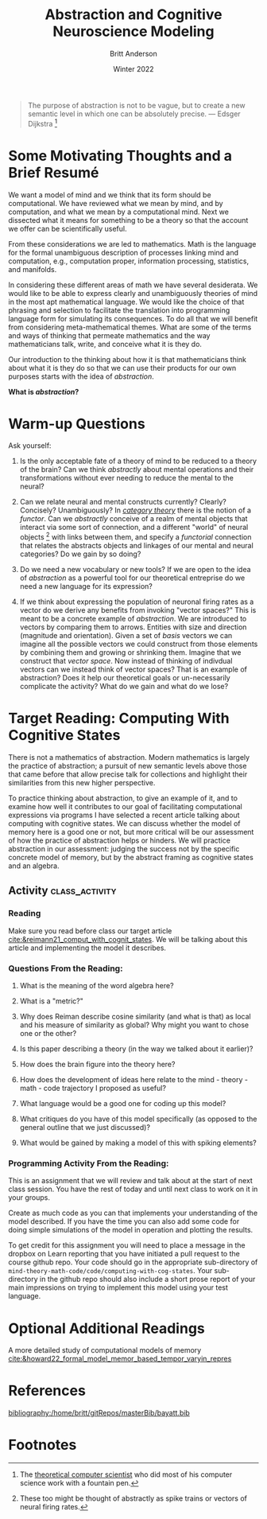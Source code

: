 #+Author: Britt Anderson
#+bibliography:/home/britt/gitRepos/masterBib/bayatt.bib
#+csl-style: ../admin/cambridge-university-press-numeric.csl
#+options: ^:nil toc:nil
#+Title: Abstraction and Cognitive Neuroscience Modeling
#+Date: Winter 2022

  #+begin_quote
  The purpose of abstraction is not to be vague, but to create a new semantic level in which one can be absolutely precise. --- Edsger Dijkstra [fn:1]
  #+end_quote

* Some Motivating Thoughts and a Brief Resumé

We want a model of mind and we think that its form should be computational. We have reviewed what we mean by mind, and by computation, and what we mean by a computational mind. Next we dissected what it means for something to be a theory so that the account we offer can be scientifically useful.

From these considerations we are led to mathematics. Math is the language for the formal unambiguous description of processes linking mind and computation, e.g., computation proper, information processing, statistics, and manifolds.

In considering these different areas of math we have several desiderata. We would like to be able to express clearly and unambiguously theories of mind in the most apt mathematical language. We would like the choice of that phrasing and selection to facilitate the translation into programming language form for simulating its consequences. To do all that we will benefit from considering meta-mathematical themes. What are some of the terms and ways of thinking that permeate mathematics and the way mathematicians talk, write, and conceive what it is they do.

Our introduction to the thinking about how it is that mathematicians think about what it is they do so that we can use their products for our own purposes starts with the idea of /abstraction/.

*What is /abstraction/?*

* Warm-up Questions

Ask yourself:

1. Is the only acceptable fate of a theory of mind to be reduced to a theory of the brain?
   Can we think /abstractly/ about mental operations and their transformations without ever needing to reduce the mental to the neural?

2. Can we relate neural and mental constructs currently? Clearly? Concisely? Unambiguously?
   In /[[file:category-day.org][category theory]]/ there is the notion of a /functor/. Can we /abstractly/ conceive of a realm of mental objects that interact via some sort of connection, and a different "world" of neural objects [fn:2] with links between them, and specify a /functorial/ connection that relates the abstracts objects and linkages of our mental and neural categories? Do we gain by so doing?

3. Do we need a new vocabulary or new tools?
   If we are open to the idea of /abstraction/ as a powerful tool for our theoretical entreprise do we need a new language for its expression?

4. If we think about expressing the population of neuronal firing rates as a vector do we derive any benefits from invoking "vector spaces?"
   This is meant to be a concrete example of /abstraction/. We are introduced to vectors by comparing them to arrows. Entities with size and direction (magnitude and orientation). Given a set of /basis/ vectors we can imagine all the possible vectors we could construct from those elements by combining them and growing or shrinking them. Imagine that we construct that /vector space/. Now instead of thinking of indivdual vectors can we instead think of vector spaces? That is an example of abstraction? Does it help our theoretical goals or un-necessarily complicate the activity? What do we gain and what do we lose?

* Target Reading: Computing With Cognitive States
  There is not a mathematics of abstraction. Modern mathematics is largely the practice of abstraction; a pursuit of new semantic levels above those that came before that allow precise talk for collections and highlight their similarities from this new higher perspective.

  To practice thinking about abstraction, to give an example of it, and to examine how well it contributes to our goal of facilitating computational expressions via programs I have selected a recent article talking about computing with cognitive states. We can discuss whether the model of memory here is a good one or not, but more critical will be our assessment of how the practice of abstraction helps or hinders. We will practice abstraction in our assessment: judging the success not by the specific concrete model of memory, but by the abstract framing as cognitive states and an algebra.
  
** Activity :class_activity:

*** Reading
    Make sure you read before class our target article [[cite:&reimann21_comput_with_cognit_states]]. We will be talking about this article and implementing the model it describes.
    
*** Questions From the Reading:
  1. What is the meaning of the word algebra here?

  2. What is a "metric?"

  3. Why does Reiman describe cosine similarity (and what is that) as local and his measure of similarity as global? Why might you want to chose one or the other?

  4. Is this paper describing a theory (in the way we talked about it earlier)?
     
  5. How does the brain figure into the theory here?

  6. How does the development of ideas here relate to the mind - theory - math - code trajectory I proposed as useful?

  7. What language would be a good one for coding up this model?

  8. What critiques do you have of this model specifically (as opposed to the general outline that we just discussed)?

  9. What would be gained by making a model of this with spiking elements?

*** Programming Activity From the Reading:

This is an assignment that we will review and talk about at the start of next class session. You have the rest of today and until next class to work on it in your groups.

Create as much code as you can that implements your understanding of the model described. If you have the time you can also add some code for doing simple simulations of the model in operation and plotting the results.

To get credit for this assignment you will need to place a message in the dropbox on Learn reporting that you have initiated a pull request to the course github repo. Your code should go in the appropriate sub-directory of ~mind-theory-math-code/code/computing-with-cog-states~. Your sub-directory in the github repo should also include a short prose report of your main impressions on trying to implement this model using your test language. 




* Optional Additional Readings

A more detailed study of computational models of memory [[cite:&howard22_formal_model_memor_based_tempor_varyin_repres]]



* References
[[bibliography:/home/britt/gitRepos/masterBib/bayatt.bib]]

* Footnotes
[fn:2] These too might be thought of abstractly as spike trains or vectors of neural firing rates.  

[fn:1] The [[https://en.wikipedia.org/wiki/Edsger_W._Dijkstra][theoretical computer scientist]] who did most of his computer science work with a fountain pen.  
